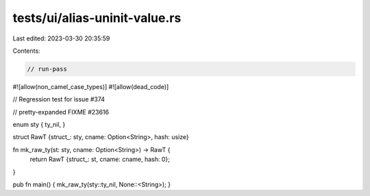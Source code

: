 tests/ui/alias-uninit-value.rs
==============================

Last edited: 2023-03-30 20:35:59

Contents:

.. code-block:: rs

    // run-pass

#![allow(non_camel_case_types)]
#![allow(dead_code)]



// Regression test for issue #374

// pretty-expanded FIXME #23616

enum sty { ty_nil, }

struct RawT {struct_: sty, cname: Option<String>, hash: usize}

fn mk_raw_ty(st: sty, cname: Option<String>) -> RawT {
    return RawT {struct_: st, cname: cname, hash: 0};
}

pub fn main() { mk_raw_ty(sty::ty_nil, None::<String>); }


